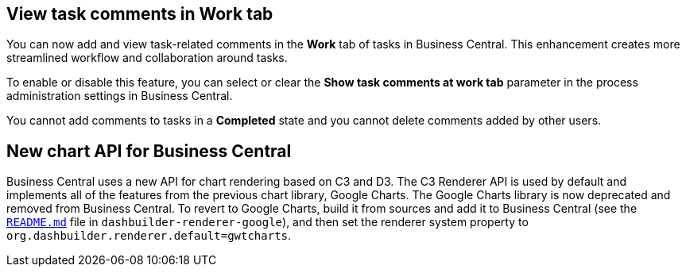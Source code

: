 == View task comments in Work tab
You can now add and view task-related comments in the *Work* tab of tasks in Business Central. This enhancement creates more streamlined workflow and collaboration around tasks.

To enable or disable this feature, you can select or clear the *Show
 task comments at work tab* parameter in the process administration settings in Business Central.

You cannot add comments to tasks in a *Completed* state and you cannot delete comments added by other users.

== New chart API for Business Central

Business Central uses a new API for chart rendering based on C3 and D3.
The C3 Renderer API is used by default and implements all of the features from the previous chart library, Google Charts.
The Google Charts library is now deprecated and removed from Business Central.
To revert to Google Charts,  build it from sources and add it to Business Central (see the https://github.com/kiegroup/appformer/tree/master/dashbuilder/dashbuilder-client/dashbuilder-renderers/dashbuilder-renderer-google[`README.md`] file in `dashbuilder-renderer-google`), and then set the renderer system property to `org.dashbuilder.renderer.default=gwtcharts`.